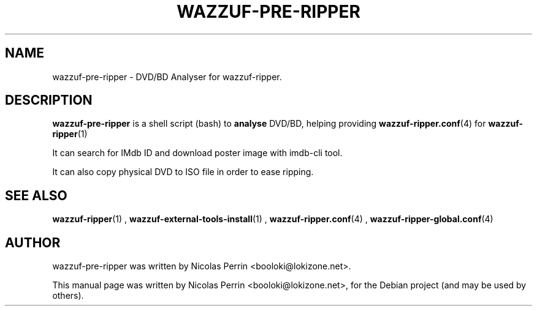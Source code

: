 .TH WAZZUF-PRE-RIPPER 1 "September 24, 2012"
.SH NAME
wazzuf-pre-ripper \- DVD/BD Analyser for wazzuf-ripper.
.SH DESCRIPTION
\fBwazzuf-pre-ripper\fP is a shell script (bash) to
.B  analyse
DVD/BD, helping providing
.BR wazzuf-ripper.conf (4)
for
.BR wazzuf-ripper (1)
.
.PP
It can search for IMdb ID and download poster image with imdb-cli tool.
.PP
It can also copy physical DVD to ISO file in order to ease ripping.
.PP
.SH SEE ALSO
.BR wazzuf-ripper (1)
,
.BR wazzuf-external-tools-install (1)
,
.BR wazzuf-ripper.conf (4)
,
.BR wazzuf-ripper-global.conf (4)
.
.SH AUTHOR
wazzuf-pre-ripper was written by Nicolas Perrin <booloki@lokizone.net>.
.PP
This manual page was written by Nicolas Perrin <booloki@lokizone.net>,
for the Debian project (and may be used by others).
